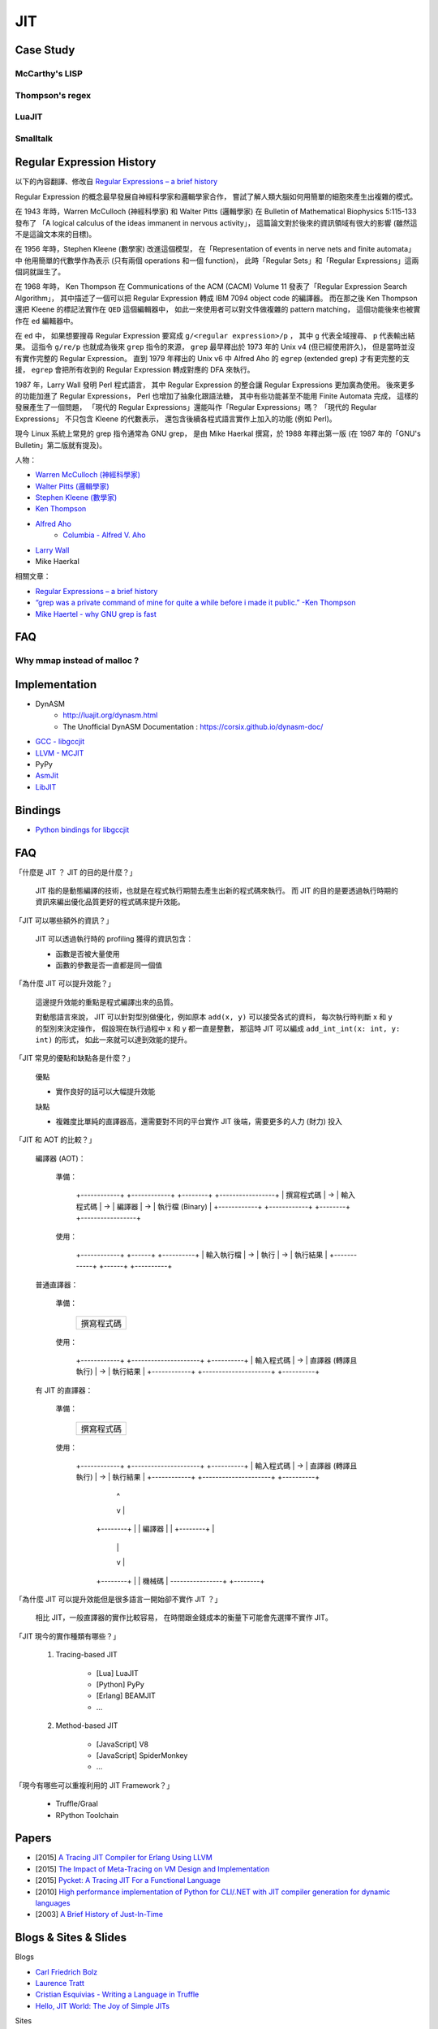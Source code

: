========================================
JIT
========================================

Case Study
========================================

McCarthy's LISP
------------------------------

Thompson's regex
------------------------------

LuaJIT
------------------------------

Smalltalk
------------------------------


Regular Expression History
========================================

以下的內容翻譯、修改自
`Regular Expressions – a brief history <http://blog.staffannoteberg.com/2013/01/30/regular-expressions-a-brief-history/>`_


Regular Expression 的概念最早發展自神經科學家和邏輯學家合作，
嘗試了解人類大腦如何用簡單的細胞來產生出複雜的模式。

在 1943 年時，Warren McCulloch (神經科學家) 和 Walter Pitts (邏輯學家)
在 Bulletin of Mathematical Biophysics  5:115-133 發布了
「A logical calculus of the ideas immanent in nervous activity」，
這篇論文對於後來的資訊領域有很大的影響 (雖然這不是這論文本來的目標)。

在 1956 年時，Stephen Kleene (數學家) 改進這個模型，
在「Representation of events in nerve nets and finite automata」中
他用簡單的代數學作為表示 (只有兩個 operations 和一個 function)，
此時「Regular Sets」和「Regular Expressions」這兩個詞就誕生了。

在 1968 年時，
Ken Thompson 在 Communications of the ACM (CACM) Volume 11
發表了「Regular Expression Search Algorithm」，
其中描述了一個可以把 Regular Expression 轉成 IBM 7094 object code 的編譯器。
而在那之後 Ken Thompson 還把 Kleene 的標記法實作在 ``QED`` 這個編輯器中，
如此一來使用者可以對文件做複雜的 pattern matching，
這個功能後來也被實作在 ``ed`` 編輯器中。

在 ``ed`` 中，
如果想要搜尋 Regular Expression 要寫成 ``g/<regular expression>/p`` ，
其中 ``g`` 代表全域搜尋、 ``p`` 代表輸出結果。
這指令 ``g/re/p`` 也就成為後來 ``grep`` 指令的來源，
``grep`` 最早釋出於 1973 年的 Unix v4 (但已經使用許久)，
但是當時並沒有實作完整的 Regular Expression。
直到 1979 年釋出的 Unix v6 中
Alfred Aho 的 ``egrep`` (extended grep) 才有更完整的支援，
``egrep`` 會把所有收到的 Regular Expression 轉成對應的 DFA 來執行。

1987 年，Larry Wall 發明 Perl 程式語言，
其中 Regular Expression 的整合讓 Regular Expressions 更加廣為使用。
後來更多的功能加進了 Regular Expressions，
Perl 也增加了抽象化跟語法糖，
其中有些功能甚至不能用 Finite Automata 完成，
這樣的發展產生了一個問題，
「現代的 Regular Expressions」還能叫作「Regular Expressions」嗎？
「現代的 Regular Expressions」 不只包含 Kleene 的代數表示，
還包含後續各程式語言實作上加入的功能 (例如 Perl)。

現今 Linux 系統上常見的 grep 指令通常為 GNU grep，
是由 Mike Haerkal 撰寫，於 1988 年釋出第一版
(在 1987 年的「GNU's Bulletin」第二版就有提及)。


人物：

* `Warren McCulloch (神經科學家) <https://en.wikipedia.org/wiki/Warren_Sturgis_McCulloch>`_
* `Walter Pitts (邏輯學家) <https://en.wikipedia.org/wiki/Walter_Pitts>`_
* `Stephen Kleene (數學家) <https://en.wikipedia.org/wiki/Stephen_Cole_Kleene>`_
* `Ken Thompson <https://en.wikipedia.org/wiki/Ken_Thompson>`_
* `Alfred Aho <https://en.wikipedia.org/wiki/Alfred_Aho>`_
    - `Columbia - Alfred V. Aho <http://www.cs.columbia.edu/~aho/>`_
* `Larry Wall <https://en.wikipedia.org/wiki/Larry_Wall>`_
* Mike Haerkal

相關文章：

* `Regular Expressions – a brief history <http://blog.staffannoteberg.com/2013/01/30/regular-expressions-a-brief-history/>`_
* `“grep was a private command of mine for quite a while before i made it public.” -Ken Thompson <https://medium.com/@rualthanzauva/grep-was-a-private-command-of-mine-for-quite-a-while-before-i-made-it-public-ken-thompson-a40e24a5ef48#.4gu6lehr7>`_
* `Mike Haertel - why GNU grep is fast <http://lists.freebsd.org/pipermail/freebsd-current/2010-August/019310.html>`_


FAQ
========================================

Why mmap instead of malloc ?
------------------------------


Implementation
========================================

* DynASM
    - http://luajit.org/dynasm.html
    - The Unofficial DynASM Documentation : https://corsix.github.io/dynasm-doc/
* `GCC - libgccjit <https://gcc.gnu.org/onlinedocs/jit/>`_
* `LLVM - MCJIT <http://llvm.org/docs/MCJITDesignAndImplementation.html>`_
* PyPy
* `AsmJit <https://github.com/kobalicek/asmjit>`_
* `LibJIT <https://www.gnu.org/software/libjit/>`_

Bindings
========================================

* `Python bindings for libgccjit <https://github.com/davidmalcolm/pygccjit>`_


FAQ
========================================

「什麼是 JIT ？ JIT 的目的是什麼？」

    JIT 指的是動態編譯的技術，也就是在程式執行期間去產生出新的程式碼來執行。
    而 JIT 的目的是要透過執行時期的資訊來編出優化品質更好的程式碼來提升效能。



「JIT 可以哪些額外的資訊？」

    JIT 可以透過執行時的 profiling 獲得的資訊包含：

    * 函數是否被大量使用
    * 函數的參數是否一直都是同一個值



「為什麼 JIT 可以提升效能？」

    這邊提升效能的重點是程式編譯出來的品質。

    對動態語言來說，
    JIT 可以針對型別做優化，例如原本 ``add(x, y)`` 可以接受各式的資料，
    每次執行時判斷 x 和 y 的型別來決定操作，
    假設現在執行過程中 x 和 y 都一直是整數，
    那這時 JIT 可以編成 ``add_int_int(x: int, y: int)`` 的形式，
    如此一來就可以達到效能的提升。



「JIT 常見的優點和缺點各是什麼？」

    優點

    * 實作良好的話可以大幅提升效能

    缺點

    * 複雜度比單純的直譯器高，還需要對不同的平台實作 JIT 後端，需要更多的人力 (財力) 投入



「JIT 和 AOT 的比較？」

    編譯器 (AOT)：

        準備：

            +------------+    +------------+    +--------+    +-----------------+
            | 撰寫程式碼 | -> | 輸入程式碼 | -> | 編譯器 | -> | 執行檔 (Binary) |
            +------------+    +------------+    +--------+    +-----------------+

        使用：

            +------------+    +------+    +----------+
            | 輸入執行檔 | -> | 執行 | -> | 執行結果 |
            +------------+    +------+    +----------+

    普通直譯器：

        準備：

            +------------+
            | 撰寫程式碼 |
            +------------+

        使用：

            +------------+    +---------------------+    +----------+
            | 輸入程式碼 | -> | 直譯器 (轉譯且執行) | -> | 執行結果 |
            +------------+    +---------------------+    +----------+

    有 JIT 的直譯器：

        準備：

            +------------+
            | 撰寫程式碼 |
            +------------+

        使用：

            +------------+    +---------------------+    +----------+
            | 輸入程式碼 | -> | 直譯器 (轉譯且執行) | -> | 執行結果 |
            +------------+    +---------------------+    +----------+
                                        |                      ^
                                        v                      |
                                    +--------+                 |
                                    | 編譯器 |                 |
                                    +--------+                 |
                                        |                      |
                                        v                      |
                                    +--------+                 |
                                    | 機械碼 | ----------------+
                                    +--------+



「為什麼 JIT 可以提升效能但是很多語言一開始卻不實作 JIT ？」

    相比 JIT，一般直譯器的實作比較容易，
    在時間跟金錢成本的衡量下可能會先選擇不實作 JIT。



「JIT 現今的實作種類有哪些？」

    1. Tracing-based JIT

        * [Lua] LuaJIT
        * [Python] PyPy
        * [Erlang] BEAMJIT
        * ...

    2. Method-based JIT

        * [JavaScript] V8
        * [JavaScript] SpiderMonkey
        * ...



「現今有哪些可以重複利用的 JIT Framework？」

    * Truffle/Graal
    * RPython Toolchain


Papers
========================================

* [2015] `A Tracing JIT Compiler for Erlang Using LLVM <https://lup.lub.lu.se/student-papers/search/publication/5470892>`_
* [2015] `The Impact of Meta-Tracing on VM Design and Implementation <http://tratt.net/laurie/research/pubs/papers/bolz_tratt__the_impact_of_metatracing_on_vm_design_and_implementation.pdf>`_
* [2015] `Pycket: A Tracing JIT For a Functional Language <http://homes.soic.indiana.edu/samth/pycket-draft.pdf>`_
* [2010] `High performance implementation of Python for CLI/.NET with JIT compiler generation for dynamic languages <http://buildbot.pypy.org/misc/antocuni-thesis.pdf>`_
* [2003] `A Brief History of Just-In-Time <http://dl.acm.org/citation.cfm?id=857077>`_


Blogs & Sites & Slides
========================================

Blogs

* `Carl Friedrich Bolz <http://cfbolz.de/>`_
* `Laurence Tratt <http://tratt.net/laurie/>`_
* `Cristian Esquivias - Writing a Language in Truffle <https://cesquivias.github.io/tags/truffle.html>`_
* `Hello, JIT World: The Joy of Simple JITs <http://blog.reverberate.org/2012/12/hello-jit-world-joy-of-simple-jits.html>`_


Sites

* `Software Developer Team <http://soft-dev.org/>`_


Slides

* `BEAMJIT: An LLVM based just-in-time compiler for Erlang <http://llvm.org/devmtg/2014-04/PDFs/Talks/drejhammar.pdf>`_


Reference
========================================

* `How to JIT - an introduction <http://eli.thegreenplace.net/2013/11/05/how-to-jit-an-introduction>`_
* `A Just-in-time Compiler In Rust <http://www.hydrocodedesign.com/2014/01/17/jit-just-in-time-compiler-rust/>`_
* [2003] A Brief History of Just-In-Time
* [1968] Ken Thompson - Programming Techniques: Regular expression search algorithm
* [1987] Rob Pike - Structural Regular Expressions
